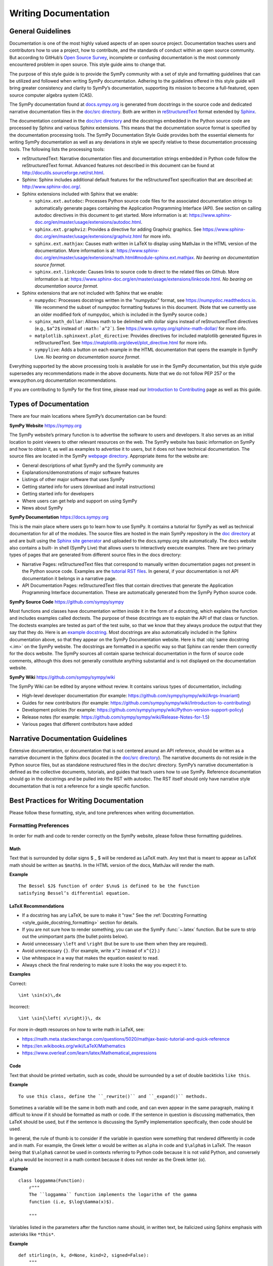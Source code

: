 ========================
Writing Documentation
========================

General Guidelines
--------------------

Documentation is one of the most highly valued aspects of an open source
project. Documentation teaches users and contributors how to use a project, how
to contribute, and the standards of conduct within an open source community.
But according to GitHub’s `Open Source Survey
<https://opensourcesurvey.org/2017/>`_, incomplete or confusing documentation is
the most commonly encountered problem in open source. This style guide aims to
change that.

The purpose of this style guide is to provide the SymPy community with a set of
style and formatting guidelines that can be utilized and followed when writing
SymPy documentation. Adhering to the guidelines offered in this style guide
will bring greater consistency and clarity to SymPy’s documentation, supporting
its mission to become a full-featured, open source computer algebra system
(CAS).

The SymPy documentation found at `docs.sympy.org
<https://docs.sympy.org/latest/index.html>`_ is generated from docstrings in the
source code and dedicated narrative documentation files in the `doc/src
directory <https://github.com/sympy/sympy/tree/master/doc/src>`_. Both are
written in `reStructuredText <http://docutils.sourceforge.net/rst.html>`_ format
extended by `Sphinx <http://www.sphinx-doc.org/en/master/>`_.

The documentation contained in the `doc/src directory
<https://github.com/sympy/sympy/tree/master/doc/src>`_ and the docstrings
embedded in the Python source code are processed by Sphinx and various Sphinx
extensions. This means that the documentation source format is specified by the
documentation processing tools. The SymPy Documentation Style Guide provides
both the essential elements for writing SymPy documentation as well as any
deviations in style we specify relative to these documentation processing tools.
The following lists the processing tools:

* reStructuredText: Narrative documentation files and documentation strings
  embedded in Python code follow the reStructuredText format. Advanced features
  not described in this document can be found at
  http://docutils.sourceforge.net/rst.html.

* Sphinx: Sphinx includes additional default features for the
  reStructuredText specification that are described at: http://www.sphinx-doc.org/.

* Sphinx extensions included with Sphinx that we enable:

  * ``sphinx.ext.autodoc``: Processes Python source code files for the
    associated documentation strings to automatically generate pages containing
    the Application Programming Interface (API). See section on calling autodoc
    directives in this document to get started. More information is at:
    https://www.sphinx-doc.org/en/master/usage/extensions/autodoc.html.
  * ``sphinx.ext.graphviz``: Provides a directive for adding Graphviz graphics.
    See https://www.sphinx-doc.org/en/master/usage/extensions/graphviz.html for
    more info.
  * ``sphinx.ext.mathjax``: Causes math written in LaTeX to display using
    MathJax in the HTML version of the documentation. More information is at:
    https://www.sphinx-doc.org/en/master/usage/extensions/math.html#module-sphinx.ext.mathjax.
    *No bearing on documentation source format.*
  * ``sphinx.ext.linkcode``: Causes links to source code to direct to the
    related files on Github. More information is at:
    https://www.sphinx-doc.org/en/master/usage/extensions/linkcode.html. *No
    bearing on documentation source format.*

* Sphinx extensions that are not included with Sphinx that we enable:

  * ``numpydoc``: Processes docstrings written in the "numpydoc" format, see
    https://numpydoc.readthedocs.io. We recommend the subset of numpydoc
    formatting features in this document. (Note that we currently use an older
    modified fork of numpydoc, which is included in the SymPy source code.)
  * ``sphinx_math_dollar``: Allows math to be delimited with dollar signs
    instead of reStructuredText directives (e.g., ``$a^2$`` instead of
    ``:math:`a^2```). See https://www.sympy.org/sphinx-math-dollar/ for more info.
  * ``matplotlib.sphinxext.plot_directive``: Provides directives for included
    matplotlib generated figures in reStructuredText. See
    https://matplotlib.org/devel/plot_directive.html for more info.
  * ``sympylive``: Adds a button on each example in the HTML documentation that
    opens the example in SymPy Live. *No bearing on documentation source
    format.*

Everything supported by the above processing tools is available for use in the
SymPy documentation, but this style guide supersedes any recommendations made
in the above documents. Note that we do not follow PEP 257 or the
www.python.org documentation recommendations.

If you are contributing to SymPy for the first time, please read our
`Introduction to Contributing
<https://github.com/sympy/sympy/wiki/Introduction-to-contributing>`_ page as
well as this guide.

Types of Documentation
------------------------

There are four main locations where SymPy’s documentation can be found:

**SymPy Website** https://sympy.org

The SymPy website’s primary function is to advertise the software to users and
developers. It also serves as an initial location to point viewers to other
relevant resources on the web. The SymPy website has basic information on SymPy
and how to obtain it, as well as examples to advertise it to users, but it does
not have technical documentation. The source files are located in the SymPy
`webpage directory <https://github.com/sympy/sympy.github.com>`_. Appropriate
items for the website are:

* General descriptions of what SymPy and the SymPy community are
* Explanations/demonstrations of major software features
* Listings of other major software that uses SymPy
* Getting started info for users (download and install instructions)
* Getting started info for developers
* Where users can get help and support on using SymPy
* News about SymPy

**SymPy Documentation** https://docs.sympy.org

This is the main place where users go to learn how to use SymPy. It contains a
tutorial for SymPy as well as technical documentation for all of the modules.
The source files are hosted in the main SymPy repository in the `doc directory
<https://github.com/sympy/sympy/tree/master/doc>`_ at and are built using the
`Sphinx site generator <http://www.sphinx-doc.org/en/master/>`_ and uploaded to
the docs.sympy.org site automatically. The docs website also contains a built-
in shell (SymPy Live) that allows users to interactively execute examples.
There are two primary types of pages that are generated from different source
files in the docs directory:

* Narrative Pages: reStructuredText files that correspond to manually written
  documentation pages not present in the Python source code. Examples are the
  `tutorial RST files
  <https://github.com/sympy/sympy/tree/master/doc/src/tutorial>`_. In general,
  if your documentation is not API documentation it belongs in a narrative page.
* API Documentation Pages: reStructuredText files that contain directives that
  generate the Application Programming Interface documentation. These are
  automatically generated from the SymPy Python source code.

**SymPy Source Code** https://github.com/sympy/sympy

Most functions and classes have documentation written inside it in the form of a
docstring, which explains the function and includes examples called doctests.
The purpose of these docstrings are to explain the API of that class or
function. The doctests examples are tested as part of the test suite, so that we
know that they always produce the output that they say that they do. Here is an
`example docstring
<https://github.com/sympy/sympy/blob/b176f6a1d9890b42dc361857c887992315e3d5ad/sympy/functions/elementary/complexes.py#L22-L47>`_.
Most docstrings are also automatically included in the Sphinx documentation
above, so that they appear on the SymPy Documentation website. Here is that
:obj:`same docstring <.im>` on the SymPy website. The docstrings are formatted
in a specific way so that Sphinx can render them correctly for the docs
website. The SymPy sources all contain sparse technical documentation in the
form of source code comments, although this does not generally constitute
anything substantial and is not displayed on the documentation website.

**SymPy Wiki** https://github.com/sympy/sympy/wiki

The SymPy Wiki can be edited by anyone without review. It contains various
types of documentation, including:

* High-level developer documentation (for example: https://github.com/sympy/sympy/wiki/Args-Invariant)
* Guides for new contributors (for example: https://github.com/sympy/sympy/wiki/Introduction-to-contributing)
* Development policies (for example: https://github.com/sympy/sympy/wiki/Python-version-support-policy)
* Release notes (for example: https://github.com/sympy/sympy/wiki/Release-Notes-for-1.5)
* Various pages that different contributors have added

Narrative Documentation Guidelines
-----------------------------------

Extensive documentation, or documentation that is not centered around an API
reference, should be written as a narrative document in the Sphinx docs (located
in the `doc/src directory
<https://github.com/sympy/sympy/tree/master/doc/src>`_). The narrative documents
do not reside in the Python source files, but as standalone restructured files
in the doc/src directory. SymPy’s narrative documentation is defined as the
collective documents, tutorials, and guides that teach users how to use SymPy.
Reference documentation should go in the docstrings and be pulled into the RST
with autodoc. The RST itself should only have narrative style documentation
that is not a reference for a single specific function.

.. _style_guide_best_practices_for_writing_documentation:

Best Practices for Writing Documentation
----------------------------------------

Please follow these formatting, style, and tone preferences when writing
documentation.

Formatting Preferences
^^^^^^^^^^^^^^^^^^^^^^

In order for math and code to render correctly on the SymPy website, please
follow these formatting guidelines.

.. _style_guide_math_formatting:

Math
~~~~

Text that is surrounded by dollar signs $ _ $ will be rendered as LaTeX math.
Any text that is meant to appear as LaTeX math should be written as ``$math$``.
In the HTML version of the docs, MathJax will render the math.

**Example**

::

    The Bessel $J$ function of order $\nu$ is defined to be the function
    satisfying Bessel’s differential equation.

LaTeX Recommendations
~~~~~~~~~~~~~~~~~~~~~

* If a docstring has any LaTeX, be sure to make it "raw." See the
  :ref:`Docstring Formatting <style_guide_docstring_formatting>` section for
  details.
* If you are not sure how to render something, you can use the SymPy
  :func:`~.latex` function. But be sure to strip out the unimportant parts (the
  bullet points below).
* Avoid unnecessary ``\left`` and ``\right`` (but be sure to use them when they
  are required).
* Avoid unnecessary ``{}``. (For example, write ``x^2`` instead of ``x^{2}``.)
* Use whitespace in a way that makes the equation easiest to read.
* Always check the final rendering to make sure it looks the way you expect it
  to.

**Examples**

Correct::

    \int \sin(x)\,dx

Incorrect::

    \int \sin{\left( x\right)}\, dx

For more in-depth resources on how to write math in LaTeX, see:

* https://math.meta.stackexchange.com/questions/5020/mathjax-basic-tutorial-and-quick-reference
* https://en.wikibooks.org/wiki/LaTeX/Mathematics
* https://www.overleaf.com/learn/latex/Mathematical_expressions

Code
~~~~

Text that should be printed verbatim, such as code, should be surrounded by a
set of double backticks ``like this``.

**Example**

::

    To use this class, define the ``_rewrite()`` and ``_expand()`` methods.

Sometimes a variable will be the same in both math and code, and can even
appear in the same paragraph, making it difficult to know if it should be
formatted as math or code. If the sentence in question is discussing
mathematics, then LaTeX should be used, but if the sentence is discussing the
SymPy implementation specifically, then code should be used.

In general, the rule of thumb is to consider if the variable in question were
something that rendered differently in code and in math. For example, the Greek
letter α would be written as ``alpha`` in code and ``$\alpha$`` in LaTeX. The
reason being that ``$\alpha$`` cannot be used in contexts referring to Python
code because it is not valid Python, and conversely ``alpha`` would be
incorrect in a math context because it does not render as the Greek letter (α).

**Example**

::

    class loggamma(Function):
        r"""
        The ``loggamma`` function implements the logarithm of the gamma
        function (i.e, $\log\Gamma(x)$).

        """

Variables listed in the parameters after the function name should, in written
text, be italicized using Sphinx emphasis with asterisks like ``*this*``.

**Example**

::

    def stirling(n, k, d=None, kind=2, signed=False):
        """
        ...

        The first kind of Stirling number counts the number of permutations of
        *n* distinct items that have *k* cycles; the second kind counts the
        ways in which *n* distinct items can be partitioned into *k* parts.
        If *d* is given, the "reduced Stirling number of the second kind" is
        returned: $S^{d}(n, k) = S(n - d + 1, k - d + 1)$ with $n \ge k \ge d$.
        This counts the ways to partition $n$ consecutive integers into $k$
        groups with no pairwise difference less than $d$.

        """

Note that in the above example, the first instances of *n* and *k* are
referring to the input parameters of the function ``stirling``. Because they
are Python variables but also parameters listed by themselves, they are
formatted as parameters in italics. The last instances of $n$ and $k$ are
talking about mathematical expressions, so they are formatted as math.

If a variable is code, but is also a parameter written by itself, the parameter
formatting takes precedence and it should be rendered in italics. However, if a
parameter appears in a larger code expression it should be within double
backticks to be rendered as code. If a variable is only code and not a
parameter as well, it should be in double backticks to be rendered as code.

Please note that references to other functions in SymPy are handled differently
from parameters or code. If something is referencing another function in SymPy,
the cross-reference reStructuredText syntax should be used. See the section on
:ref:`Cross-Referencing <style_guide_cross-referencing>` for more information.

Headings
~~~~~~~~

Section headings in reStructuredText files are created by underlining (and
optionally overlining) the section title with a punctuation character at least
as long as the text.

Normally, there are no heading levels assigned to certain characters as the
structure is determined from the succession of headings. However, for SymPy's
documentation, here is a suggested convention:

``===`` with overline: title (top level heading)

``===`` heading 1

``---`` heading 2

``^^^`` heading 3

``~~~`` heading 4

``"""`` heading 5

Style Preferences
^^^^^^^^^^^^^^^^^

Spelling and Punctuation
~~~~~~~~~~~~~~~~~~~~~~~~

All narrative writing in SymPy follows American spelling and punctuation
standards. For example, “color” is preferred over “colour” and commas should be
placed inside of quotation marks.

**Examples**

::

    If the ``line_color`` aesthetic is a function of arity 1, then the coloring
    is a function of the x value of a point.

    The term "unrestricted necklace," or "bracelet," is used to imply an object
    that can be turned over or a sequence that can be reversed.

If there is any ambiguity about the spelling of a word, such as in the case of
a function named after a person, refer to the spelling of the actual SymPy
function.

For example, Chebyshev polynomials are named after Pafnuty Lvovich Tchebychev,
whose name is sometimes transliterated from Russian to be spelled with a “T,”
but in SymPy it should always be spelled “Chebyshev” to refer to the SymPy
function.

**Example**

::

    class chebyshevt(OrthogonalPolynomial):
        r"""
        Chebyshev polynomial of the first kind, $T_n(x)$
        ...

        """

Capitalization
~~~~~~~~~~~~~~

Title case capitalization is preferred in all SymPy headings.

**Example**

::

    What is Symbolic Computation?
    -----------------------------

Tone Preferences
^^^^^^^^^^^^^^^^

Across SymPy documentation, please write in:

* The present tense (e.g., In the following section, we are going to learn...)
* The first-person inclusive plural (e.g., We did this the long way, but now we
  can try it the short way...)
* Use the generic pronoun “you” instead of “one.” Or use “the reader” or “the
  user.” (e.g., You can access this function by... The user can then access
  this function by...)
* Use the gender-neutral pronoun “they” instead of “he” or “she.” (e.g., A good
  docstring tells the user exactly what they need to know.)

Avoid extraneous or belittling words such as “obviously,” “easily,” “simply,”
“just,” or “straightforward.”

Avoid unwelcoming or judgement-based phrases like “That is wrong.” Instead use
friendly and inclusive language like “A common mistake is...”

Avoid extraneous phrases like, “we just have to do one more thing.”
